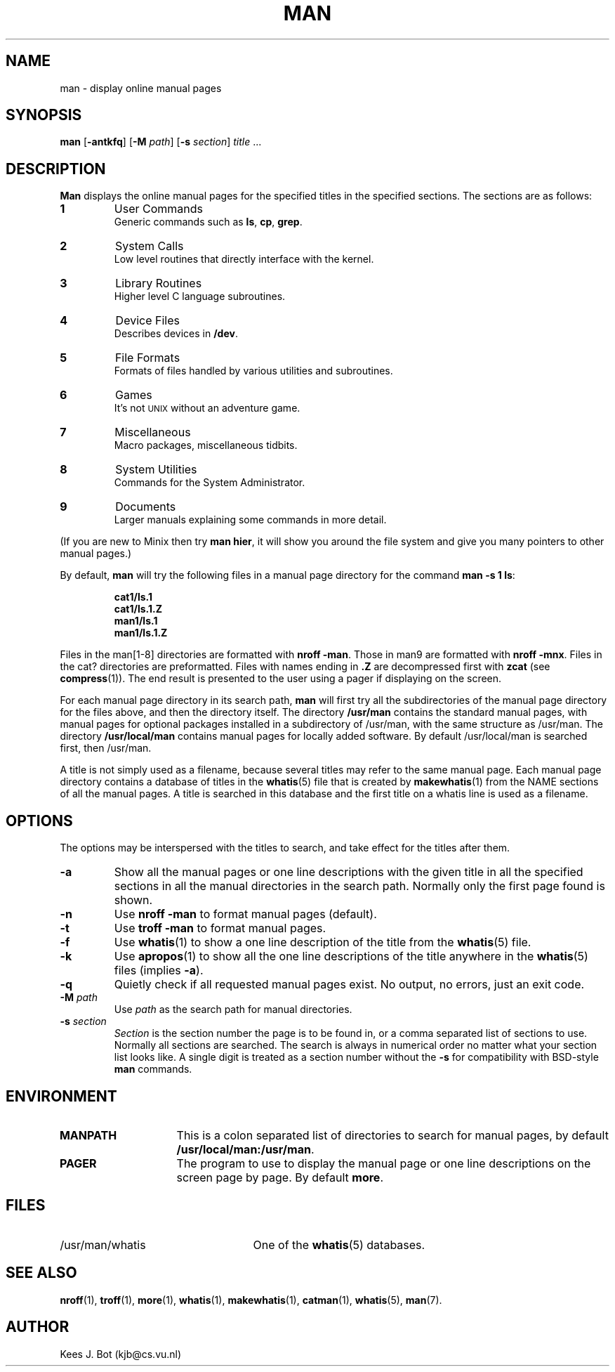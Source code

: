 .TH MAN 1
.SH NAME
man \- display online manual pages
.SH SYNOPSIS
.B man
.RB [ \-antkfq ]
.RB [ \-M
.IR path ]
.RB [ \-s
.IR section ]
.IR title " ..."
.SH DESCRIPTION
.B Man
displays the online manual pages for the specified titles in the specified
sections.  The sections are as follows:
.PP
.TP
.B 1
User Commands
.br
Generic commands such as
.BR ls ,
.BR cp ,
.BR grep .
.TP
.B 2
System Calls
.br
Low level routines that directly interface with the kernel.
.TP
.B 3
Library Routines
.br
Higher level C language subroutines.
.TP
.B 4
Device Files
.br
Describes devices in
.BR /dev .
.TP
.B 5
File Formats
.br
Formats of files handled by various utilities and subroutines.
.TP
.B 6
Games
.br
It's not \s-2UNIX\s+2 without an adventure game.
.TP
.B 7
Miscellaneous
.br
Macro packages, miscellaneous tidbits.
.TP
.B 8
System Utilities
.br
Commands for the System Administrator.
.TP
.B 9
Documents
.br
Larger manuals explaining some commands in more detail.
.PP
(If you are new to Minix then try
.BR "man hier" ,
it will show you around the file system and give you many pointers to other
manual pages.)
.PP
By default,
.B man
will try the following files in a manual page directory for the command
.BR "man \-s 1 ls" :
.PP
.RS
.ft B
.nf
cat1/ls.1
cat1/ls.1.Z
man1/ls.1
man1/ls.1.Z
.fi
.ft P
.RE
.PP
Files in the man[1\-8] directories are formatted with
.BR "nroff \-man" .
Those in man9 are formatted with
.BR "nroff \-mnx" .
Files in the cat? directories are preformatted.  Files with names ending in
.B .Z
are decompressed first with
.B zcat
(see
.BR compress (1)).
The end result is presented to the user using a pager if displaying on
the screen.
.PP
For each manual page directory in its search path,
.B man
will first try all the subdirectories of the manual page directory for
the files above, and then the directory itself.  The directory
.B /usr/man
contains the standard manual pages, with manual pages for optional
packages installed in a subdirectory of /usr/man, with the same
structure as /usr/man.  The directory
.B /usr/local/man
contains manual pages for locally added software.  By default
/usr/local/man is searched first, then /usr/man.
.PP
A title is not simply used as a filename, because several titles may
refer to the same manual page.  Each manual page directory contains a
database of titles in the
.BR whatis (5)
file that is created by
.BR makewhatis (1)
from the NAME sections of all the manual pages.  A title is searched in
this database and the first title on a whatis line is used as a filename.
.SH OPTIONS
The options may be interspersed with the titles to search, and take effect
for the titles after them.
.TP
.B \-a
Show all the manual pages or one line descriptions with the given title in
all the specified sections in all the manual directories in the search path.
Normally only the first page found is shown.
.TP
.B \-n
Use
.B nroff \-man
to format manual pages (default).
.TP
.B \-t
Use
.B troff \-man
to format manual pages.
.TP
.B \-f
Use
.BR whatis (1)
to show a one line description of the title from the
.BR whatis (5)
file.
.TP
.B \-k
Use
.BR apropos (1)
to show all the one line descriptions of the title anywhere in the
.BR whatis (5)
files (implies
.BR \-a ).
.TP
.B \-q
Quietly check if all requested manual pages exist.  No output, no errors,
just an exit code.
.TP
.BI \-M " path"
Use
.I path
as the search path for manual directories.
.TP
.BI \-s " section"
.I Section
is the section number the page is to be found in, or a comma separated
list of sections to use.  Normally all sections are searched.  The
search is always in numerical order no matter what your section list looks
like.  A single digit is treated as a section number without the
.B \-s
for compatibility with BSD-style
.B man
commands.
.SH ENVIRONMENT
.TP 15n
.B MANPATH
This is a colon separated list of directories to search for manual
pages, by default
.BR /usr/local/man:/usr/man .
.TP
.B PAGER
The program to use to display the manual page or one line descriptions on
the screen page by page.  By default
.BR more .
.SH FILES
.TP 25n
/usr/man/whatis
One of the
.BR whatis (5)
databases.
.SH "SEE ALSO"
.BR nroff (1),
.BR troff (1),
.BR more (1),
.BR whatis (1),
.BR makewhatis (1),
.BR catman (1),
.BR whatis (5),
.BR man (7).
.SH AUTHOR
Kees J. Bot (kjb@cs.vu.nl)
